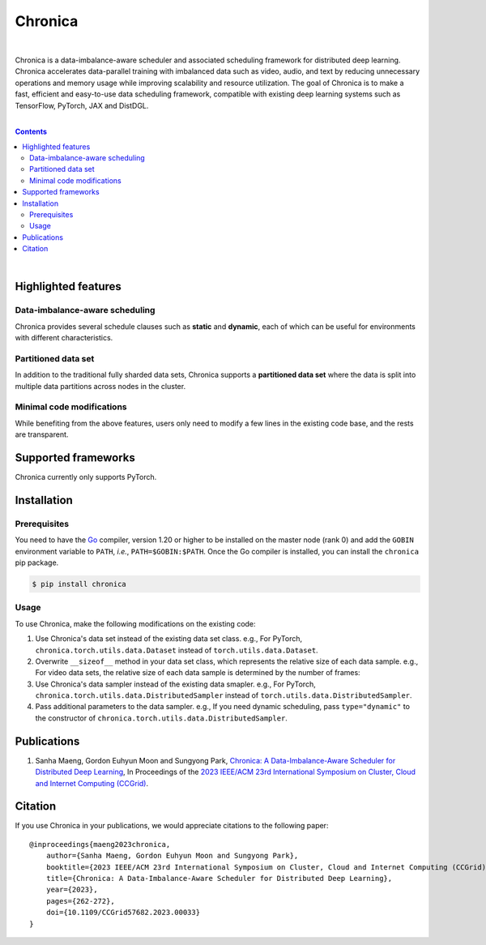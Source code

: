Chronica
========

.. image:: https://pkg.go.dev/badge/github.com/9rum/chronica.svg
   :target: https://pkg.go.dev/github.com/9rum/chronica

.. image:: badge.fury.io/py/~.svg
   :target: badge.fury.io/py/~

.. image:: zenodo.org/~.svg
   :target: zenodo.org/~

.. inclusion-marker-start-do-not-remove

|

Chronica is a data-imbalance-aware scheduler and associated scheduling framework for distributed deep learning.
Chronica accelerates data-parallel training with imbalanced data such as video, audio, and text by reducing unnecessary operations and memory usage while improving scalability and resource utilization.
The goal of Chronica is to make a fast, efficient and easy-to-use data scheduling framework, compatible with existing deep learning systems such as TensorFlow, PyTorch, JAX and DistDGL.

|

.. contents::

|

Highlighted features
--------------------
Data-imbalance-aware scheduling
^^^^^^^^^^^^^^^^^^^^^^^^^^^^^^^

Chronica provides several schedule clauses such as **static** and **dynamic**, each of which can be useful for environments with different characteristics.

Partitioned data set
^^^^^^^^^^^^^^^^^^^^

In addition to the traditional fully sharded data sets, Chronica supports a **partitioned data set** where the data is split into multiple data partitions across nodes in the cluster.

Minimal code modifications
^^^^^^^^^^^^^^^^^^^^^^^^^^

While benefiting from the above features, users only need to modify a few lines in the existing code base, and the rests are transparent.

Supported frameworks
--------------------

Chronica currently only supports PyTorch.

Installation
------------
Prerequisites
^^^^^^^^^^^^^

You need to have the `Go <https://go.dev/>`_ compiler, version 1.20 or higher to be installed on the master node (rank 0) and add the ``GOBIN`` environment variable to ``PATH``, *i.e.*, ``PATH=$GOBIN:$PATH``.
Once the Go compiler is installed, you can install the ``chronica`` pip package.

.. code-block:: bash

    $ pip install chronica

Usage
^^^^^

To use Chronica, make the following modifications on the existing code:

#. Use Chronica's data set instead of the existing data set class.
   e.g., For PyTorch, ``chronica.torch.utils.data.Dataset`` instead of ``torch.utils.data.Dataset``.

#. Overwrite ``__sizeof__`` method in your data set class, which represents the relative size of each data sample.
   e.g., For video data sets, the relative size of each data sample is determined by the number of frames:

#. Use Chronica's data sampler instead of the existing data smapler.
   e.g., For PyTorch, ``chronica.torch.utils.data.DistributedSampler`` instead of ``torch.utils.data.DistributedSampler``.

#. Pass additional parameters to the data sampler.
   e.g., If you need dynamic scheduling, pass ``type="dynamic"`` to the constructor of ``chronica.torch.utils.data.DistributedSampler``.

Publications
------------

#. Sanha Maeng, Gordon Euhyun Moon and Sungyong Park, `Chronica: A Data-Imbalance-Aware Scheduler for Distributed Deep Learning <https://ieeexplore.ieee.org/document/10171495>`_, In Proceedings of the `2023 IEEE/ACM 23rd International Symposium on Cluster, Cloud and Internet Computing (CCGrid) <https://ccgrid2023.iisc.ac.in/>`_.

Citation
--------
If you use Chronica in your publications, we would appreciate citations to the following paper:

::

    @inproceedings{maeng2023chronica,
        author={Sanha Maeng, Gordon Euhyun Moon and Sungyong Park},
        booktitle={2023 IEEE/ACM 23rd International Symposium on Cluster, Cloud and Internet Computing (CCGrid)}, 
        title={Chronica: A Data-Imbalance-Aware Scheduler for Distributed Deep Learning}, 
        year={2023},
        pages={262-272},
        doi={10.1109/CCGrid57682.2023.00033}
    }
